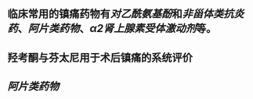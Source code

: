 ** 临床常用的镇痛药物有[[对乙酰氨基酚]]和[[非甾体类抗炎药]]、[[阿片类药物]]、[[α2肾上腺素受体激动剂]]等。
   :PROPERTIES:
   :CUSTOM_ID: 5f377e04-443c-4001-bffd-5e369a39d7c1
   :END:
** 羟考酮与芬太尼用于术后镇痛的系统评价
** [[阿片类药物]]

